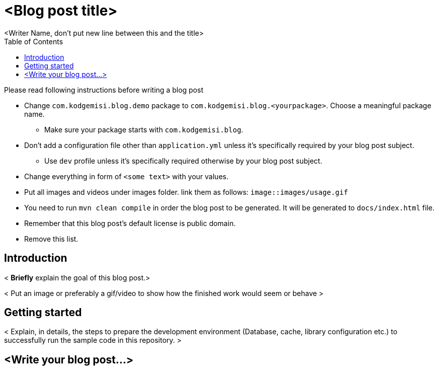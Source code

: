 :toc: left
:icons: font
:nofooter:
:source-highlighter: coderay
:docinfo: shared,private

= <Blog post title>
<Writer Name, don't put new line between this and the title>

.Please read following instructions before writing a blog post
* Change `com.kodgemisi.blog.demo` package to `com.kodgemisi.blog.<yourpackage>`. Choose a meaningful package name.
  ** Make sure your package starts with `com.kodgemisi.blog`.
* Don't add a configuration file other than `application.yml` unless it's specifically required by your blog post subject.
  ** Use `dev` profile unless it's specifically required otherwise by your blog post subject.
* Change everything in form of `<some text>` with your values.
* Put all images and videos under images folder. link them as follows: `image::images/usage.gif`
* You need to run `mvn clean compile` in order the blog post to be generated. It will be generated to `docs/index.html` file.
* Remember that this blog post's default license is public domain.
* Remove this list.

== Introduction

< *Briefly* explain the goal of this blog post.>

< Put an image or preferably a gif/video to show how the finished work would seem or behave >

== Getting started

< Explain, in details, the steps to prepare the development environment (Database, cache, library configuration etc.) to successfully run the sample code in this repository. >

== <Write your blog post...>
